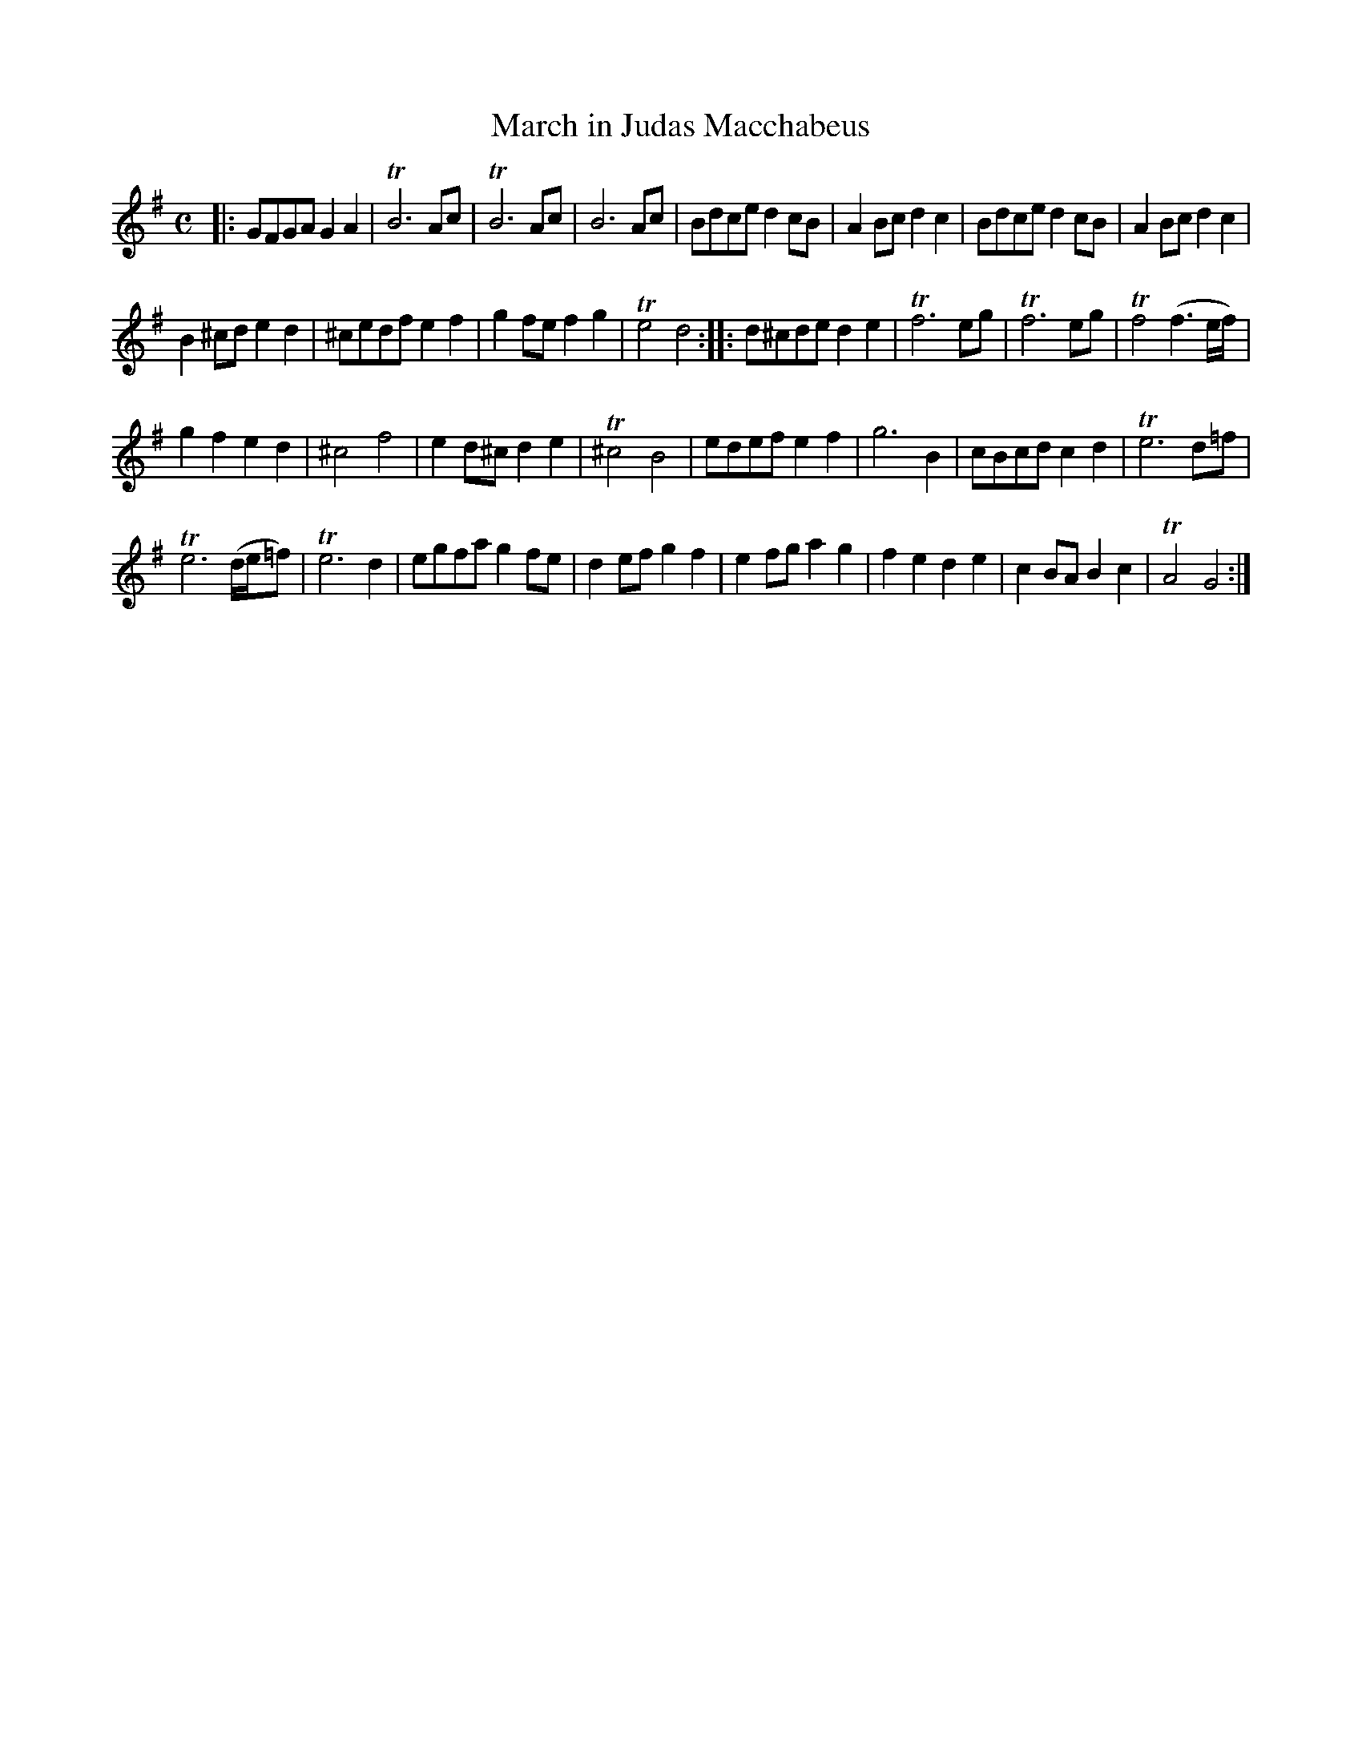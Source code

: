 X: 201
T: March in Judas Macchabeus
B: C. & S. Thompson, "The Compleat Tutor for the Fife" c.1760 p.20 #1
S: http://imslp.org/wiki/The_Compleat_Tutor_for_the_Fife_(Anonymous)
Z: 2014 John Chambers <jc:trillian.mit.edu>
M: C
L: 1/8
K: G
% - - - - - - - - - - - - - - - - - - - - - - - - -
|:\
GFGA G2A2 | TB6 Ac | TB6 Ac | B6 Ac |\
Bdce d2cB | A2Bc d2c2 | Bdce d2cB | A2Bc d2c2 |
B2^cd e2d2 | ^cedf e2f2 | g2fe f2g2 | Te4 d4 ::\
d^cde d2e2 | Tf6 eg | Tf6 eg | Tf4 (f3e/f/) |
g2f2 e2d2 | ^c4 f4 | e2d^c d2e2 | T^c4 B4 |\
edef e2f2 | g6 B2 | cBcd c2d2 | Te6 d=f |
Te6 (d/e/=f) | Te6 d2 | egfa g2fe | d2ef g2f2 |\
e2fg a2g2 | f2e2 d2e2 | c2BA B2c2 | TA4 G4 :|
% - - - - - - - - - - - - - - - - - - - - - - - - -
